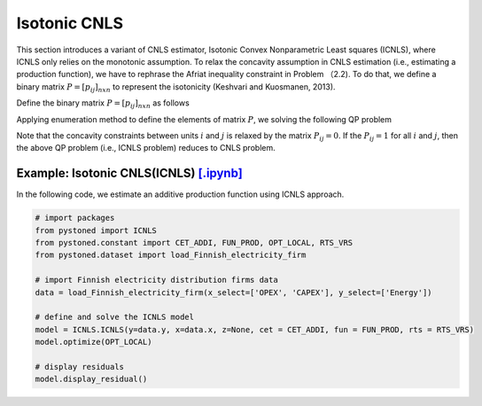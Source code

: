 ======================
Isotonic CNLS 
======================

This section introduces a variant of CNLS estimator, Isotonic Convex Nonparametric Least squares (ICNLS), 
where ICNLS only relies on the monotonic assumption. To relax the concavity assumption in CNLS estimation
(i.e., estimating a production function), we have to rephrase the Afriat inequality constraint in Problem 
（2.2). To do that, we define a binary matrix :math:`P=[p_{ij}]_{n x n}` to represent 
the isotonicity (Keshvari and Kuosmanen, 2013).

Define the binary matrix :math:`P=[p_{ij}]_{n x n}` as follows

.. math::
    :nowrap:
    
    \begin{align*}
        p_{ij} = 
        \begin{cases} 
            1       & \text{if } x_i \preccurlyeq x_j \\
            0       & \text{otherwise}
        \end{cases}
    \end{align*}

Applying enumeration method to define the elements of matrix :math:`P`, we solving the following QP problem

.. math::
    :nowrap:
    
    \begin{align*}
        & \underset{\alpha, \beta, \varepsilon} {min} \sum_{i=1}^n\varepsilon_i^2 \\
        & \text{s.t.} \\
        &  y_i = \alpha_i + \beta_i^{'}X_i + \varepsilon_i \quad \forall i \\
        &  p_{ij}(\alpha_i + \beta_i^{'}X_i) \le p_{ij}(\alpha_j + \beta_j^{'}X_i)  \quad  \forall i, j\\
        &  \beta_i \ge 0 \quad  \forall i \\
    \end{align*}

Note that the concavity constraints between units :math:`i` and :math:`j` is relaxed by the matrix :math:`P_{ij}=0`.
If the :math:`P_{ij}=1` for all :math:`i` and :math:`j`, then the above QP problem (i.e., ICNLS problem) reduces to
CNLS problem.


Example: Isotonic CNLS(ICNLS) `[.ipynb] <https://colab.research.google.com/github/ds2010/pyStoNED/blob/master/notebooks/ICNLS.ipynb>`_
-----------------------------------------------------------------------------------------------------------------

In the following code, we estimate an additive production function using ICNLS approach.

.. code:: python

    # import packages
    from pystoned import ICNLS
    from pystoned.constant import CET_ADDI, FUN_PROD, OPT_LOCAL, RTS_VRS
    from pystoned.dataset import load_Finnish_electricity_firm
    
    # import Finnish electricity distribution firms data
    data = load_Finnish_electricity_firm(x_select=['OPEX', 'CAPEX'], y_select=['Energy'])
    
    # define and solve the ICNLS model
    model = ICNLS.ICNLS(y=data.y, x=data.x, z=None, cet = CET_ADDI, fun = FUN_PROD, rts = RTS_VRS)
    model.optimize(OPT_LOCAL)

    # display residuals
    model.display_residual()
